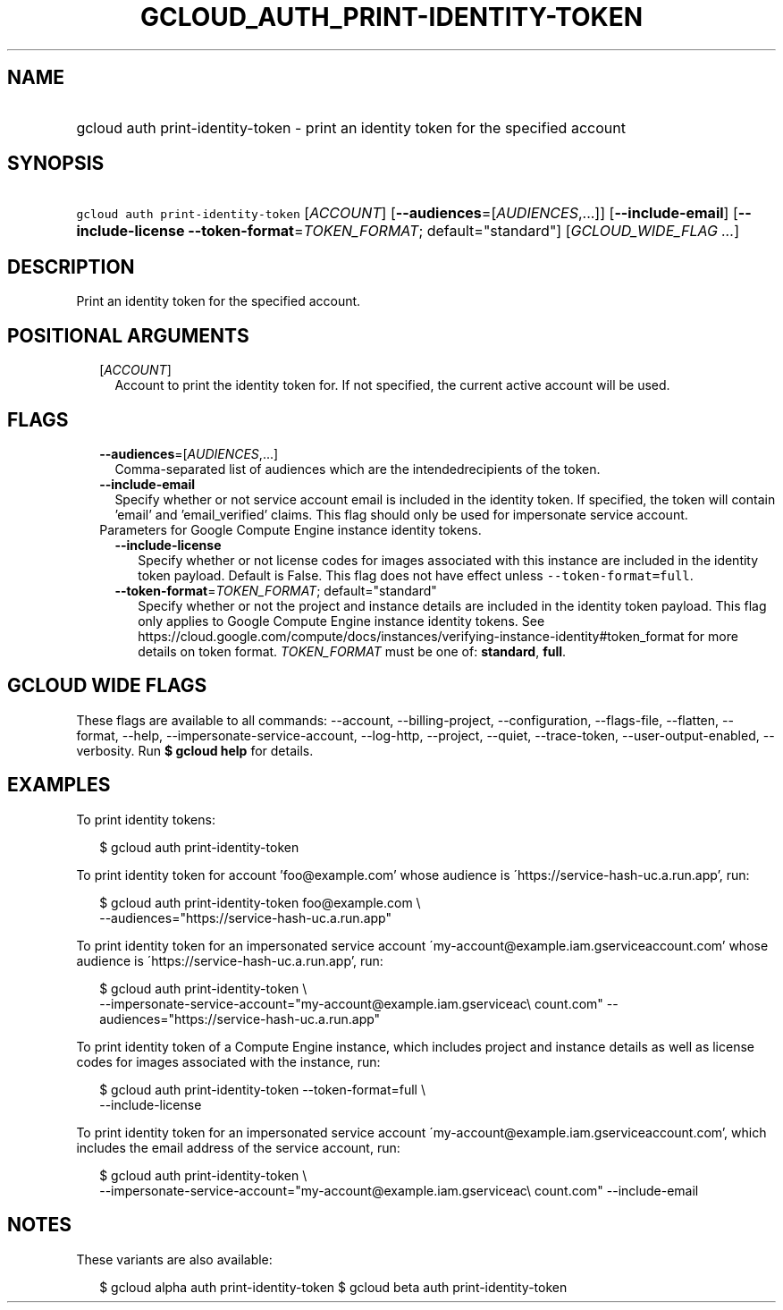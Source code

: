 
.TH "GCLOUD_AUTH_PRINT\-IDENTITY\-TOKEN" 1



.SH "NAME"
.HP
gcloud auth print\-identity\-token \- print an identity token for the specified account



.SH "SYNOPSIS"
.HP
\f5gcloud auth print\-identity\-token\fR [\fIACCOUNT\fR] [\fB\-\-audiences\fR=[\fIAUDIENCES\fR,...]] [\fB\-\-include\-email\fR] [\fB\-\-include\-license\fR\ \fB\-\-token\-format\fR=\fITOKEN_FORMAT\fR;\ default="standard"] [\fIGCLOUD_WIDE_FLAG\ ...\fR]



.SH "DESCRIPTION"

Print an identity token for the specified account.



.SH "POSITIONAL ARGUMENTS"

.RS 2m
.TP 2m
[\fIACCOUNT\fR]
Account to print the identity token for. If not specified, the current active
account will be used.


.RE
.sp

.SH "FLAGS"

.RS 2m
.TP 2m
\fB\-\-audiences\fR=[\fIAUDIENCES\fR,...]
Comma\-separated list of audiences which are the intendedrecipients of the
token.

.TP 2m
\fB\-\-include\-email\fR
Specify whether or not service account email is included in the identity token.
If specified, the token will contain 'email' and 'email_verified' claims. This
flag should only be used for impersonate service account.

.TP 2m

Parameters for Google Compute Engine instance identity tokens.

.RS 2m
.TP 2m
\fB\-\-include\-license\fR
Specify whether or not license codes for images associated with this instance
are included in the identity token payload. Default is False. This flag does not
have effect unless \f5\-\-token\-format=full\fR.

.TP 2m
\fB\-\-token\-format\fR=\fITOKEN_FORMAT\fR; default="standard"
Specify whether or not the project and instance details are included in the
identity token payload. This flag only applies to Google Compute Engine instance
identity tokens. See
https://cloud.google.com/compute/docs/instances/verifying\-instance\-identity#token_format
for more details on token format. \fITOKEN_FORMAT\fR must be one of:
\fBstandard\fR, \fBfull\fR.


.RE
.RE
.sp

.SH "GCLOUD WIDE FLAGS"

These flags are available to all commands: \-\-account, \-\-billing\-project,
\-\-configuration, \-\-flags\-file, \-\-flatten, \-\-format, \-\-help,
\-\-impersonate\-service\-account, \-\-log\-http, \-\-project, \-\-quiet,
\-\-trace\-token, \-\-user\-output\-enabled, \-\-verbosity. Run \fB$ gcloud
help\fR for details.



.SH "EXAMPLES"

To print identity tokens:

.RS 2m
$ gcloud auth print\-identity\-token
.RE

To print identity token for account 'foo@example.com' whose audience is
\'https://service\-hash\-uc.a.run.app', run:

.RS 2m
$ gcloud auth print\-identity\-token foo@example.com \e
    \-\-audiences="https://service\-hash\-uc.a.run.app"
.RE

To print identity token for an impersonated service account
\'my\-account@example.iam.gserviceaccount.com' whose audience is
\'https://service\-hash\-uc.a.run.app', run:

.RS 2m
$ gcloud auth print\-identity\-token \e
    \-\-impersonate\-service\-account="my\-account@example.iam.gserviceac\e
count.com" \-\-audiences="https://service\-hash\-uc.a.run.app"
.RE

To print identity token of a Compute Engine instance, which includes project and
instance details as well as license codes for images associated with the
instance, run:

.RS 2m
$ gcloud auth print\-identity\-token \-\-token\-format=full \e
    \-\-include\-license
.RE

To print identity token for an impersonated service account
\'my\-account@example.iam.gserviceaccount.com', which includes the email address
of the service account, run:

.RS 2m
$ gcloud auth print\-identity\-token \e
    \-\-impersonate\-service\-account="my\-account@example.iam.gserviceac\e
count.com" \-\-include\-email
.RE



.SH "NOTES"

These variants are also available:

.RS 2m
$ gcloud alpha auth print\-identity\-token
$ gcloud beta auth print\-identity\-token
.RE

